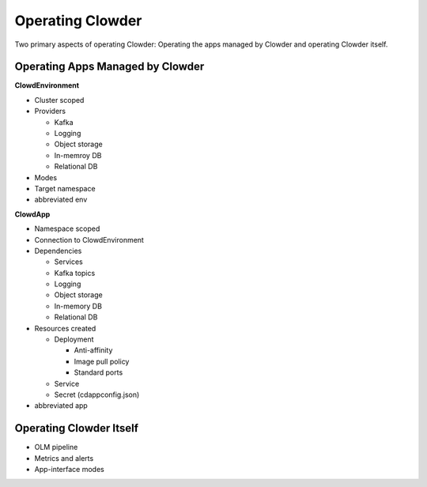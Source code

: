 Operating Clowder
=================

Two primary aspects of operating Clowder: Operating the apps managed by Clowder
and operating Clowder itself.

Operating Apps Managed by Clowder
---------------------------------

**ClowdEnvironment**

- Cluster scoped
- Providers

  - Kafka
  - Logging
  - Object storage
  - In-memroy DB
  - Relational DB

- Modes
- Target namespace
- abbreviated env

**ClowdApp**

- Namespace scoped
- Connection to ClowdEnvironment
- Dependencies

  - Services
  - Kafka topics
  - Logging
  - Object storage
  - In-memory DB
  - Relational DB

- Resources created

  - Deployment

    - Anti-affinity
    - Image pull policy
    - Standard ports

  - Service
  - Secret (cdappconfig.json)

- abbreviated app

Operating Clowder Itself
------------------------

- OLM pipeline
- Metrics and alerts
- App-interface modes
